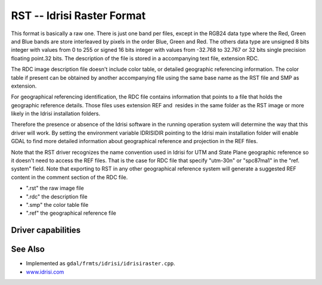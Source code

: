 .. _raster.Idrisi:

================================================================================
RST -- Idrisi Raster Format
================================================================================

.. shortname:: RST

.. built_in_by_default::

This format is basically a raw one. There is just one band per files,
except in the RGB24 data type where the Red, Green and Blue bands are
store interleaved by pixels in the order Blue, Green and Red. The others
data type are unsigned 8 bits integer with values from 0 to 255 or
signed 16 bits integer with values from -32.768 to 32.767 or 32 bits
single precision floating point.32 bits. The description of the file is
stored in a accompanying text file, extension RDC.

The RDC image description file doesn't include color table, or detailed
geographic referencing information. The color table if present can be
obtained by another accompanying file using the same base name as the
RST file and SMP as extension.

For geographical referencing identification, the RDC file contains
information that points to a file that holds the geographic reference
details. Those files uses extension REF and  resides in the same folder
as the RST image or more likely in the Idrisi installation folders.

Therefore the presence or absence of the Idrisi software in the running
operation system will determine the way that this driver will work. By
setting the environment variable IDRISIDIR pointing to the Idrisi main
installation folder will enable GDAL to find more detailed information
about geographical reference and projection in the REF files.

Note that the RST driver recognizes the name convention used in Idrisi
for UTM and State Plane geographic reference so it doesn't need to
access the REF files. That is the case for RDC file that specify
"utm-30n" or "spc87ma1" in the "ref. system" field. Note that exporting
to RST in any other geographical reference system will generate a
suggested REF content in the comment section of the RDC file.

-  ".rst" the raw image file
-  ".rdc" the description file
-  ".smp" the color table file
-  ".ref" the geographical reference file

Driver capabilities
-------------------

.. supports_createcopy::

.. supports_create::

.. supports_georeferencing::

.. supports_virtualio::

See Also
--------

-  Implemented as ``gdal/frmts/idrisi/idrisiraster.cpp``.
-  `www.idrisi.com <http://www.idrisi.com>`__
